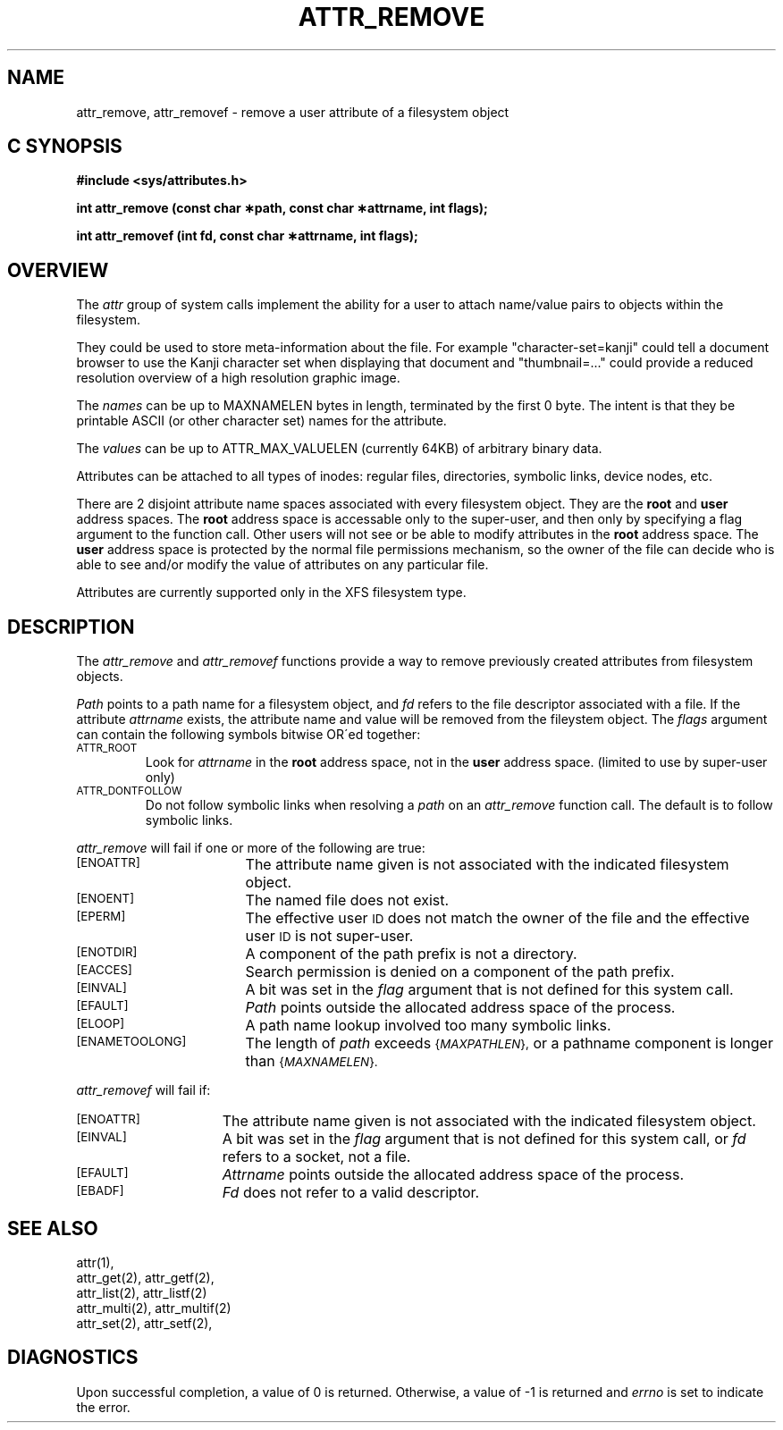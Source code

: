 '\"macro stdmacro
.if n .pH g2.attr_remove @(#)attr_remove	1.1 of 6/12/95
.TH ATTR_REMOVE 2
.SH NAME
attr_remove, attr_removef \- remove a user attribute of a filesystem object
.Op c p a
.SH C SYNOPSIS
.PP
.sp
.nf
.B #include <sys/attributes.h>
.sp
.B "int attr_remove (const char \(**path, const char \(**attrname, int flags);"
.PP
.B "int attr_removef (int fd, const char \(**attrname, int flags);"
.Op
.SH OVERVIEW
The
.I attr
group of system calls implement the ability for a user to attach
name/value pairs to objects within the filesystem.
.P
They could be used to store meta-information about the file.
For example "character-set=kanji" could tell a document browser to
use the Kanji character set when displaying that document
and "thumbnail=..." could provide a reduced resolution overview of a
high resolution graphic image.
.P
The
.I names
can be up to MAXNAMELEN bytes in length, terminated by the first 0 byte.
The intent is that they be printable ASCII (or other character set)
names for the attribute.
.P
The
.I values
can be up to ATTR_MAX_VALUELEN (currently 64KB) of arbitrary binary data.
.P
Attributes can be attached to all types of inodes:
regular files, directories, symbolic links, device nodes, etc.
.P
There are 2 disjoint attribute name spaces associated with every
filesystem object.
They are the
.B root
and
.B user
address spaces.
The
.B root
address space is accessable only to the super-user,
and then only by specifying a flag argument to the function call.
Other users will not see or be able to modify attributes in the
.B root
address space.
The
.B user
address space is protected by the normal file permissions mechanism,
so the owner of the file can decide who is able to see and/or modify
the value of attributes on any particular file.
.P
Attributes are currently supported only in the XFS filesystem type.
.SH DESCRIPTION
The
.I attr_remove
and
.I attr_removef
functions provide a way to remove previously created attributes
from filesystem objects.
.P
.I Path\^
points to a path name for a filesystem object, and 
.I fd\^
refers to the file descriptor associated with a file.
If the attribute
.I attrname
exists, the attribute name and value will be removed from the
fileystem object.
The
.I flags
argument can contain the following symbols bitwise OR\'ed together:
.TP
.SM
\%ATTR_ROOT
Look for
.I attrname
in the
.B root
address space, not in the
.B user
address space.
(limited to use by super-user only)
.TP
.SM
\%ATTR_DONTFOLLOW
Do not follow symbolic links when resolving a
.I path
on an
.I attr_remove
function call.
The default is to follow symbolic links.
.PP
.I attr_remove
will fail if one or more of the following are true:
.TP 17
.SM
\%[ENOATTR]
The attribute name given is not associated with the indicated
filesystem object.
.TP
.SM
\%[ENOENT]
The named file does not exist.
.TP
.SM
\%[EPERM]
The effective user
.SM ID
does not match the owner of the file
and the effective user
.SM ID
is not super-user.
.TP
.SM
\%[ENOTDIR]
A component of the
path prefix
is not a directory.
.TP
.SM
\%[EACCES]
Search permission is denied on a
component of the
path prefix.
.TP
.SM
\%[EINVAL]
A bit was set in the
.I flag
argument that is not defined for this system call.
.TP
.SM
\%[EFAULT]
.I Path
points outside the allocated address space of the process.
.TP
.SM
\%[ELOOP]
A path name lookup involved too many symbolic links.
.TP
.SM
\%[ENAMETOOLONG]
The length of
.I path
exceeds
.SM
.RI { MAXPATHLEN },
or a pathname component is longer than
.SM
.RI { MAXNAMELEN }.
.PP
.I attr_removef\^
will fail if:
.TP 15
.SM
\%[ENOATTR]
The attribute name given is not associated with the indicated
filesystem object.
.TP
.SM
\%[EINVAL]
A bit was set in the
.I flag
argument that is not defined for this system call,
or
.I fd\^
refers to a socket, not a file.
.TP
.SM
\%[EFAULT]
.I Attrname
points outside the allocated address space of the process.
.TP
.SM
\%[EBADF]
.I Fd\^
does not refer to a valid descriptor.
.SH "SEE ALSO"
attr(1),
.br
attr_get(2), attr_getf(2),
.br
attr_list(2), attr_listf(2)
.br
attr_multi(2), attr_multif(2)
.br
attr_set(2), attr_setf(2),
.SH "DIAGNOSTICS"
Upon successful completion, a value of 0 is returned.
Otherwise, a value of \-1 is returned and
.I errno\^
is set to indicate the error.
.\"	@(#)attr_remove.2	1.0 of 6.12.95
.Ee
